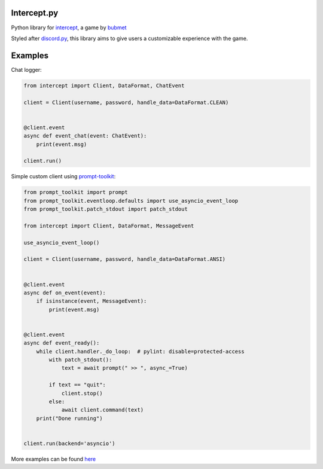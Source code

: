 Intercept.py
============

Python library for `intercept <https://bubmet.itch.io/intercept>`__, a
game by `bubmet <https://github.com/bubmet>`__

Styled after `discord.py <https://github.com/Rapptz/discord.py>`__, this
library aims to give users a customizable experience with the game.

Examples
========

Chat logger:

.. code:: py

    from intercept import Client, DataFormat, ChatEvent

    client = Client(username, password, handle_data=DataFormat.CLEAN)


    @client.event
    async def event_chat(event: ChatEvent):
        print(event.msg)

    client.run()

Simple custom client using
`prompt-toolkit <https://github.com/prompt-toolkit/python-prompt-toolkit>`__:

.. code:: py

    from prompt_toolkit import prompt
    from prompt_toolkit.eventloop.defaults import use_asyncio_event_loop
    from prompt_toolkit.patch_stdout import patch_stdout

    from intercept import Client, DataFormat, MessageEvent

    use_asyncio_event_loop()

    client = Client(username, password, handle_data=DataFormat.ANSI)


    @client.event
    async def on_event(event):
        if isinstance(event, MessageEvent):
            print(event.msg)


    @client.event
    async def event_ready():
        while client.handler._do_loop:  # pylint: disable=protected-access
            with patch_stdout():
                text = await prompt(" >> ", async_=True)

            if text == "quit":
                client.stop()
            else:
                await client.command(text)
        print("Done running")


    client.run(backend='asyncio')

More examples can be found
`here <https://github.com/martmists/intercept.py/tree/master/examples>`__
